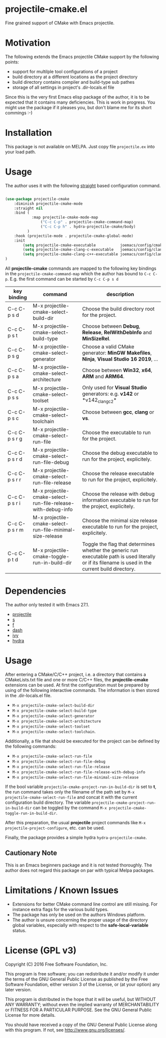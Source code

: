 * projectile-cmake.el

Fine grained support of CMake with Emacs projectile.

* Motivation

The following extends the Emacs projectile CMake support by the following points:
- support for multilple tool configurations of a project
- build directory at a different locations as the project directory
- build directory contains compiler and build-type sub pathes
- storage of all settings in project's .dir-locals.el file

Since this is the very first Emacs elisp package of the author, it is to be
expected that it contains many deficiencies. This is work in progress. You might
use the package if it pleases you, but don't blame me for its short commings :-)

* Installation

This package is not available on MELPA. Just copy file =projectile.ex= into your load path.

* Usage

The author uses it with the following [[https://github.com/raxod502/straight.el][straight]] 
based configuration command.

#+begin_src lisp

(use-package projectile-cmake
    :diminish projectile-cmake-mode
    :straight nil
    :bind (
            :map projectile-cmake-mode-map
                ("C-c C-p" . projectile-cmake-command-map)
                ("C-c C-p h" . hydra-projectile-cmake/body)
          )
    :hook (projectile-mode . projectile-cmake-global-mode)
    :init
        (setq projectile-cmake-executable           joemacs/config/cmake-runtime-exe)
        (setq projectile-cmake-clang-c-executable   joemacs/config/clang-c-compiler-runtime-exe)
        (setq projectile-cmake-clang-c++-executable joemacs/config/clang-c++-compiler-runtime-exe)
)

#+end_src

All *projectile-cmake* commands are mapped to the following key bindings in the =projectile-cmake-command-map=
which the author has bound to =C-c C-p=. E.g. the first command can be started by =C-c C-p s d=

| key binding | command                                                    | description |
|-------------+------------------------------------------------------------+-------------|
|C-c C-p s d  |M-x projectile-cmake-select-build-dir                       |Choose the build directory root for the project.|
|C-c C-p s t  |M-x projectile-cmake-select-build-type                      |Choose between *Debug*, *Release*, *RelWithDebInfo* and *MinSizeRel*.|
|C-c C-p s g  |M-x projectile-cmake-select-generator                       |Choose a valid CMake generator: *MinGW Makefiles*, *Ninja*, *Visual Studio 16 2019*, ...|
|C-c C-p s a  |M-x projectile-cmake-select-architecture                    |Choose between *Win32*, *x64*, *ARM* and *ARM64*.|
|C-c C-p s s  |M-x projectile-cmake-select-toolset                         |Only used for *Visual Studio* generators: e.g. *v142* or *v142_clang_c2*|
|C-c C-p s c  |M-x projectile-cmake-select-toolchain                       |Choose between *gcc*, *clang* or *vs*.|
|C-c C-p s r g|M-x projectile-cmake-select-run-file                        |Choose the executable to run for the project.|
|C-c C-p s r d|M-x projectile-cmake-select-run-file-debug                  |Choose the debug executable to run for the project, explicitely.|
|C-c C-p s r r|M-x projectile-cmake-select-run-file-release                |Choose the release executable to run for the project, explicitely.|
|C-c C-p s r i|M-x projectile-cmake-select-run-file-release-with-debug-info|Choose the release with debug information executable to run for the project, explicitely.|
|C-c C-p s r m|M-x projectile-cmake-select-run-file-minimal-size-release   |Choose the minimal size release executable to run for the project, explicitely.|
|C-c C-p t d  |M-x projectile-cmake-toggle-run-in-build-dir                |Toggle the flag that determines whether the generic run executable path is used literally or if its filename is used in the current build directory.|
|---------------+--------------------------------------------------------------+-------------|

* Dependencies

The author only tested it with Emacs 27.1.
 
- [[https://github.com/bbatsov/projectile][projectile]]
- [[https://github.com/magnars/s.el][s]]
- [[https://github.com/rejeep/f.el][f]]
- [[https://github.com/magnars/dash.el][dash]]
- [[https://github.com/abo-abo/swiper][ivy]]
- [[https://github.com/abo-abo/hydra][hydra]]

* Usage

After entering a CMake/C/C++ project, i.e. a directory that contains a CMakeLists.txt file and one 
or more C/C++ files, the *projectile-cmake* extensions can be used. At first the configuration must be
prepared by using of the following interactive commands. The information is then stored in the .dir-locals.el
file.
- =M-x projectile-cmake-select-build-dir=
- =M-x projectile-cmake-select-build-type=
- =M-x projectile-cmake-select-generator=
- =M-x projectile-cmake-select-architecture=
- =M-x projectile-cmake-select-toolset=
- =M-x projectile-cmake-select-toolchain=. 

Additionally, a file that should be executed for the project can be defined by the following commands: 
- =M-x projectile-cmake-select-run-file= 
- =M-x projectile-cmake-select-run-file-debug=
- =M-x projectile-cmake-select-run-file-release=
- =M-x projectile-cmake-select-run-file-release-with-debug-info= 
- =M-x projectile-cmake-select-run-file-minimal-size-release=

If the bool variable =projectile-cmake-project-run-in-build-dir= is set to *t*, the run command takes only the filename of the
path set by =M-x projectile-cmake-select-run-file= and concat it with the current configuration build directory.
The variable =projectile-cmake-project-run-in-build-dir= can be toggled by the command =M-x projectile-cmake-toggle-run-in-build-dir=.

After this preparation, the usual *projectile* project commands like =M-x projectile-project-configure=, etc. can be used.

Finally, the package provides a simple hydra =hydra-projectile-cmake=.

** Cautionary Note

This is an Emacs beginners package and it is not tested thoroughly. The author does not regard this
package on par with typical Melpa packages.

* Limitations / Known Issues

- Extensions for better CMake command line control are still missing. For instance extra flags for
  the various build types.
- The package has only be used on the authors Windows platform.
- The author is unsure concerning the proper usage of the directory global variables, especially
  with respect to the *safe-local-variable* status.

* License (GPL v3)

Copyright (C) 2016 Free Software Foundation, Inc.

This program is free software; you can redistribute it and/or modify
it under the terms of the GNU General Public License as published by
the Free Software Foundation, either version 3 of the License, or
(at your option) any later version.

This program is distributed in the hope that it will be useful,
but WITHOUT ANY WARRANTY; without even the implied warranty of
MERCHANTABILITY or FITNESS FOR A PARTICULAR PURPOSE.  See the
GNU General Public License for more details.

You should have received a copy of the GNU General Public License
along with this program.  If not, see <http://www.gnu.org/licenses/>.
